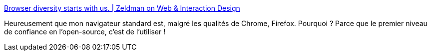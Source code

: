 :jbake-type: post
:jbake-status: published
:jbake-title: Browser diversity starts with us. | Zeldman on Web & Interaction Design
:jbake-tags: web,écosystème,diversité,firefox,chrome,monopole,_mois_févr.,_année_2019
:jbake-date: 2019-02-08
:jbake-depth: ../
:jbake-uri: shaarli/1549621023000.adoc
:jbake-source: https://nicolas-delsaux.hd.free.fr/Shaarli?searchterm=http%3A%2F%2Fwww.zeldman.com%2F2018%2F12%2F07%2Fbrowser-diversity-starts-with-us%2F&searchtags=web+%C3%A9cosyst%C3%A8me+diversit%C3%A9+firefox+chrome+monopole+_mois_f%C3%A9vr.+_ann%C3%A9e_2019
:jbake-style: shaarli

http://www.zeldman.com/2018/12/07/browser-diversity-starts-with-us/[Browser diversity starts with us. | Zeldman on Web & Interaction Design]

Heureusement que mon navigateur standard est, malgré les qualités de Chrome, Firefox. Pourquoi ? Parce que le premier niveau de confiance en l'open-source, c'est de l'utiliser !
